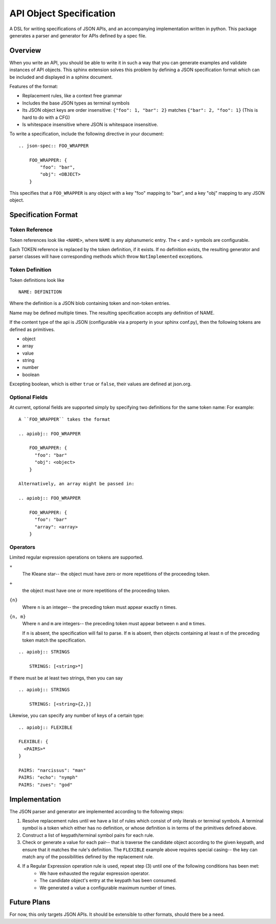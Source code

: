 API Object Specification
========================

A DSL for writing specifications of JSON APIs, and an accompanying
implementation written in python. This package generates a parser and generator
for APIs defined by a spec file.

Overview
--------

When you write an API, you should be able to write it in such a way that you
can generate examples and validate instances of API objects. This sphinx
extension solves this problem by defining a JSON specification format which can
be included and displayed in a sphinx document.

Features of the format:

- Replacement rules, like a context free grammar
- Includes the base JSON types as terminal symbols
- Its JSON object keys are order insensitive: ``{"foo": 1, "bar": 2}`` matches
  ``{"bar": 2, "foo": 1}`` (This is hard to do with a CFG)
- Is whitespace insensitive where JSON is whitespace insensitive.

To write a specification, include the following directive in your document:

::

    .. json-spec:: FOO_WRAPPER

        FOO_WRAPPER: {
            "foo": "bar",
            "obj": <OBJECT>
        }

This specifies that a ``FOO_WRAPPER`` is any object with a key "foo" mapping to
"bar", and a key "obj" mapping to any JSON object.

Specification Format 
--------------------

Token Reference
***************

Token references look like ``<NAME>``, where ``NAME`` is any alphanumeric
entry. The ``<`` and ``>`` symbols are configurable.

Each TOKEN reference is replaced by the token definition, if it exists. If no
definition exists, the resulting generator and parser classes will have
corresponding methods which throw ``NotImplemented`` exceptions.

Token Definition
****************

Token definitions look like 

::

  NAME: DEFINITION

Where the definition is a JSON blob containing token and non-token entries.

Name may be defined multiple times. The resulting specification accepts any
definition of NAME.

If the content type of the api is JSON (configurable via a property in your
sphinx conf.py), then the following tokens are defined as primitives.

- object
- array
- value
- string
- number
- boolean

Excepting boolean, which is either ``true`` or ``false``, their values are
defined at json.org.

Optional Fields
***************

At current, optional fields are supported simply by specifying two definitions
for the same token name:  For example:

::

    A ``FOO_WRAPPER`` takes the format 

    .. apiobj:: FOO_WRAPPER

        FOO_WRAPPER: {
          "foo": "bar"
          "obj": <object>
        }

    Alternatively, an array might be passed in:

    .. apiobj:: FOO_WRAPPER

        FOO_WRAPPER: {
          "foo": "bar"
          "array": <array>
        }

Operators
*********

Limited regular expression operations on tokens are supported. 

``*``
  The Kleane star-- the object must have zero or more repetitions of the
  proceeding token.
``+``
  the object must have one or more repetitions of the
  proceeding token.
``{n}``
  Where ``n`` is an integer-- the preceding token must appear exactly ``n`` times.
``{n, m}``
  Where ``n`` and ``m`` are integers-- the preceding token must appear between ``n``
  and ``m`` times. 
  
  If ``n`` is absent, the specification will fail to parse.
  If ``m`` is absent, then objects containing at least ``n`` of the preceding
  token  match the specification.

::

    .. apiobj:: STRINGS

        STRINGS: [<string>*]

If there must be at least two strings, then you can say

::

    .. apiobj:: STRINGS

        STRINGS: [<string>{2,}]



Likewise, you can specify any number of keys of a certain type:

::

    .. apiobj:: FLEXIBLE

    FLEXIBLE: {
      <PAIRS>*
    }

    PAIRS: "narcissus": "man"
    PAIRS: "echo": "nymph"
    PAIRS: "zues": "god"


Implementation
--------------

The JSON parser and generator are implemented according to the following steps:

1. Resolve replacement rules until we have a list of rules which consist of
   only literals or terminal symbols. A terminal symbol is a token which either
   has no definition, or whose definition is in terms of the primitives defined
   above.
2. Construct a list of keypath/terminal symbol pairs for each rule.
3. Check or generate a value for each pair-- that is traverse the candidate
   object according to the given keypath, and ensure that it matches the rule's
   definition. The ``FLEXIBLE`` example above requires special casing-- the key
   can match any of the possibilities defined by the replacement rule.
4. If a Regular Expression operation rule is used, repeat step (3) until one of the following conditions has been met: 
    - We have exhausted the regular expression operator.
    - The candidate object's entry at the keypath has been consumed.
    - We generated a value a configurable maximum number of times.

Future Plans
------------

For now, this only targets JSON APIs. It should be extensible to other
formats, should there be a need.

